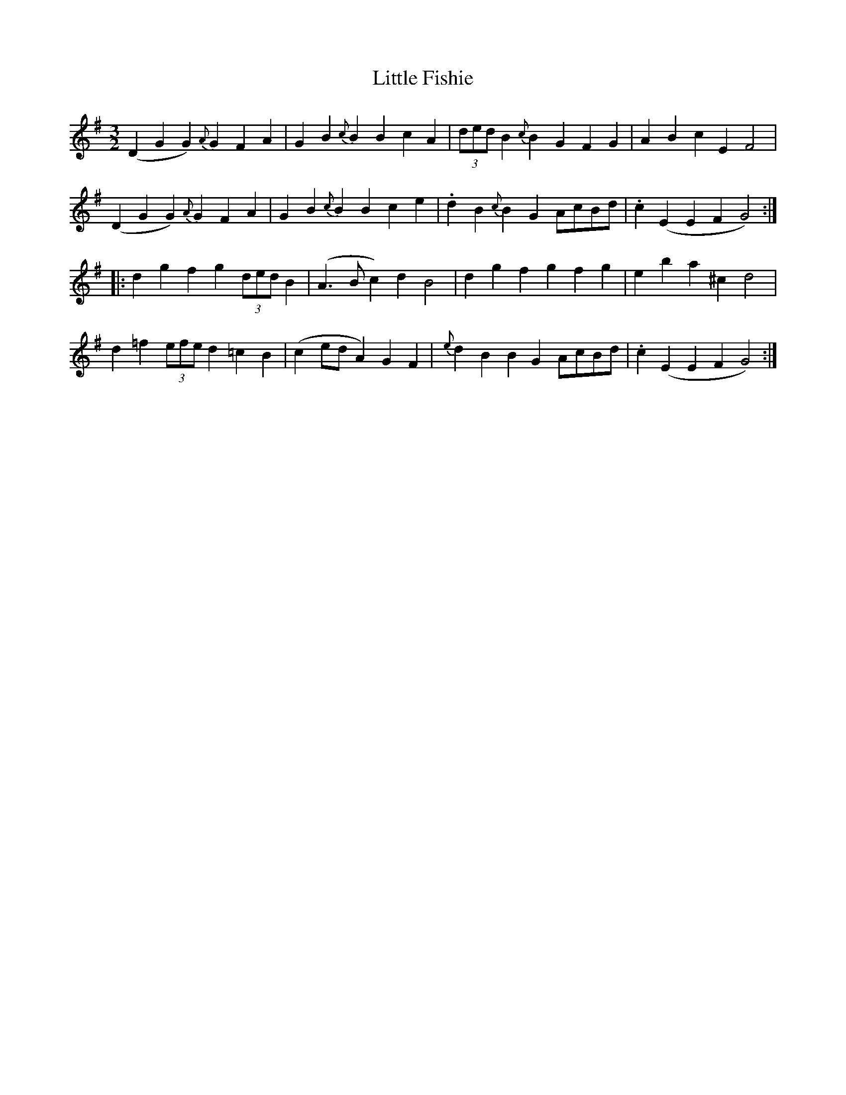 X: 23776
T: Little Fishie
R: three-two
M: 3/2
K: Gmajor
(D2G2 G2){A}G2 F2A2|G2B2 {c}B2B2 c2A2|(3dedB2 {c}B2G2 F2G2|A2B2 c2E2 F4|
(D2G2 G2){A}G2 F2A2|G2B2 {c}B2B2 c2e2|.d2B2 {c}B2G2 AcBd|.c2(E2 E2F2 G4):|
|:d2g2 f2g2 (3dedB2|(A3B c2)d2 B4|d2g2 f2g2 f2g2|e2b2 a2^c2 d4|
d2=f2 (3efed2 =c2B2|(c2ed A2)G2 F2|{e}d2B2 B2G2 AcBd|.c2(E2 E2F2 G4):|

